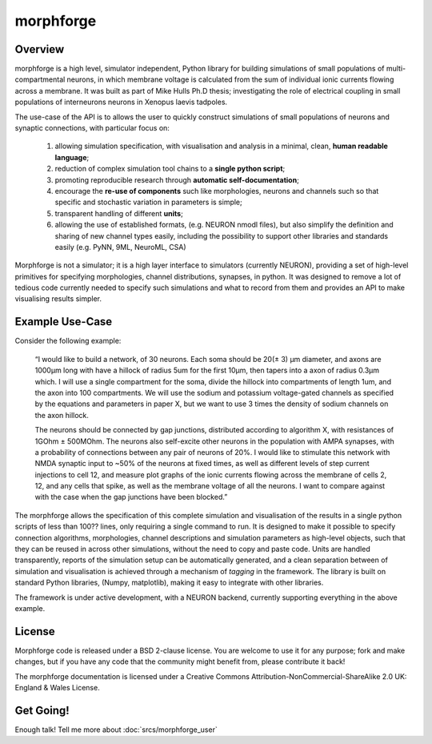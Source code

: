 

morphforge
==========

Overview
---------

morphforge is a high level, simulator independent, Python library for building simulations of small populations of multi-compartmental neurons, in which membrane voltage is calculated from the sum of individual ionic currents flowing across a membrane. It was built as part of Mike Hulls Ph.D thesis; investigating the role of electrical coupling in small populations of interneurons neurons in Xenopus laevis tadpoles.

The use-case of the API is to allows the user to quickly construct simulations of small populations of neurons and synaptic connections, with particular focus on:  

  1. allowing simulation specification, with visualisation and analysis in a minimal, clean, **human readable language**; 
  2. reduction of complex simulation tool chains to a **single python script**; 
  3. promoting reproducible research through **automatic self-documentation**; 
  4. encourage the **re-use of components** such like morphologies, neurons and channels such so that specific and stochastic variation in parameters is simple; 
  5. transparent handling of different **units**; 
  6. allowing the use of established formats, (e.g. NEURON nmodl files), but also simplify the definition and sharing of new channel types easily, including the possibility to support other libraries and standards easily (e.g. PyNN, 9ML, NeuroML, CSA) 


Morphforge is not a simulator; it is a high layer interface to simulators (currently NEURON), providing a set of high-level primitives for specifying morphologies, channel distributions, synapses, in python.  It was designed to remove a lot of tedious code currently needed to specify such simulations and what to record from them and provides an API to make visualising results simpler.



Example Use-Case
-----------------
Consider the following example:

	“I would like to build a network, of 30 neurons. Each soma should be 20(± 3) µm diameter, and axons are 1000µm long with have a hillock of radius 5um for the first 10µm, then tapers into a axon of radius 0.3µm which. I will use a single compartment for the soma, divide the hillock into compartments of length 1um, and the axon into 100 compartments. We will use the sodium and potassium voltage-gated channels as specified by the equations and parameters in paper X, but we want to use 3 times the density of sodium channels on the axon hillock.
	
	The neurons should be connected by gap junctions, distributed according to algorithm X, with resistances of 1GOhm ± 500MOhm. The neurons also self-excite other neurons in the population with AMPA  synapses, with a probability of connections between any pair of neurons of 20%. I would like to stimulate this network with NMDA synaptic input to ~50% of the neurons at fixed times, as well as different levels of step current injections to cell 12, and measure plot graphs of the ionic currents flowing across the membrane of cells 2, 12, and any cells that spike, as well as the membrane voltage of all the neurons. I want to compare against with the case when the gap junctions have been blocked.”

The morphforge allows the specification of this complete simulation and visualisation of the results in a single python scripts of less than 100?? lines, only requiring a single command to run. It is designed to make it possible to specify connection algorithms, morphologies, channel descriptions and simulation parameters as high-level objects, such that they can be reused in across other simulations, without the need to copy and paste code. Units are handled transparently, reports of the simulation setup can be automatically generated, and a clean separation between of simulation and visualisation is achieved through a mechanism of *tagging* in the framework. The library is built on standard Python libraries, (Numpy, matplotlib), making it easy to integrate with other libraries.

The framework is under active development, with a NEURON backend, currently supporting everything in the above example.		



.. todo::

    Simple Example
    -----------------

    .. code-block:: python
     
        #Example Code


    pops up the following graphs in matplotlib:


    .. todo::
        
        Images




    Examples of other features:

        * :doc:`Example 1 <srcs_generated_examples/morphology10>`
        * :doc:`Example 2 <srcs_generated_examples/simulation10>`
        
        * :doc:`All Examples <srcs/examples/examples>`



License
--------

Morphforge code is released under a BSD 2-clause license. You are welcome to use it for any purpose; fork and make changes, but
if you have any code that the community might benefit from, please contribute it back!

The morphforge documentation is licensed under a Creative Commons Attribution-NonCommercial-ShareAlike 2.0 UK: England & Wales License.






Get Going!
----------

Enough talk! Tell me more about :doc:`srcs/morphforge_user`



.. notoctree::
	:maxdepth: 0
	
	srcs/morphforge_user








